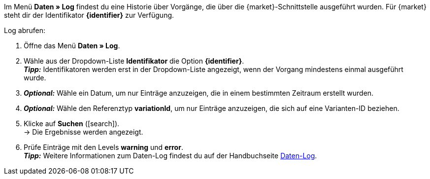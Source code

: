 Im Menü *Daten » Log* findest du eine Historie über Vorgänge, die über die {market}-Schnittstelle ausgeführt wurden. Für {market} steht dir der Identifikator *{identifier}* zur Verfügung.

[.instruction]
Log abrufen:

. Öffne das Menü *Daten » Log*.
. Wähle aus der Dropdown-Liste *Identifikator* die Option *{identifier}*. +
*_Tipp:_* Identifikatoren werden erst in der Dropdown-Liste angezeigt, wenn der Vorgang mindestens einmal ausgeführt wurde.
. *_Optional:_* Wähle ein Datum, um nur Einträge anzuzeigen, die in einem bestimmten Zeitraum erstellt wurden.
. *_Optional:_* Wähle den Referenztyp *variationId*, um nur Einträge anzuzeigen, die sich auf eine Varianten-ID beziehen.
. Klicke auf *Suchen* (icon:search[role="blue"]). +
→ Die Ergebnisse werden angezeigt.
. Prüfe Einträge mit den Levels *warning* und *error*. +
*_Tipp:_* Weitere Informationen zum Daten-Log findest du auf der Handbuchseite <<daten/datenlog#, Daten-Log>>.


////
[[log-level]]
.Log-Level
[cols="1,3a"]
|====
|Einstellung |Erläuterung

| info
| Log-Einträge mit dieser Meldung deuten auf eine erfolgreiche Übertragung hin.

| error
| Log-Einträge mit dieser Meldung deuten auf einen Fehler bei der Übertragung hin. In der Regel bedeutet dies, dass deine Variante nicht valide ist. Daher fand auch kein Export zur jeweiligen Variante statt. +
*_Tipp:_* Meldungen dieser Art kannst du *öffnen* und so Details einblenden.

| warning
|
|====
////


////
:market: xxxx
:identifier: xxxx
////
